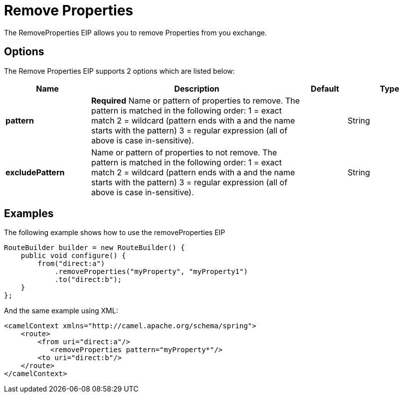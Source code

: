 [[removeProperties-eip]]
= Remove Properties EIP
:doctitle: Remove Properties
:description: Removes message exchange properties whose name matches a specified pattern
:since: 
:supportLevel: Stable

The RemoveProperties EIP allows you to remove Properties from you exchange.

== Options

// eip options: START
The Remove Properties EIP supports 2 options which are listed below:

[width="100%",cols="2,5,^1,2",options="header"]
|===
| Name | Description | Default | Type
| *pattern* | *Required* Name or pattern of properties to remove. The pattern is matched in the following order: 1 = exact match 2 = wildcard (pattern ends with a and the name starts with the pattern) 3 = regular expression (all of above is case in-sensitive). |  | String
| *excludePattern* | Name or pattern of properties to not remove. The pattern is matched in the following order: 1 = exact match 2 = wildcard (pattern ends with a and the name starts with the pattern) 3 = regular expression (all of above is case in-sensitive). |  | String
|===
// eip options: END

== Examples

The following example shows how to use the removeProperties EIP

[source,java]
----
RouteBuilder builder = new RouteBuilder() {
    public void configure() {
        from("direct:a")
            .removeProperties("myProperty", "myProperty1")
            .to("direct:b");
    }
};
----


And the same example using XML:

[source,xml]
----
<camelContext xmlns="http://camel.apache.org/schema/spring">
    <route>
        <from uri="direct:a"/>
           <removeProperties pattern="myProperty*"/>
        <to uri="direct:b"/>
    </route>
</camelContext>
----
